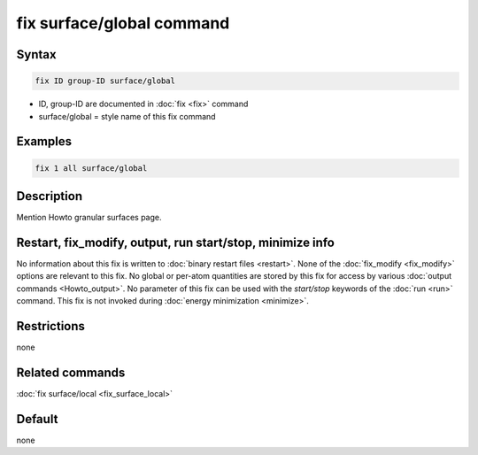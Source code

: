 .. index:: fix surface/global

fix surface/global command
===============

Syntax
""""""

.. code-block:: LAMMPS

   fix ID group-ID surface/global

* ID, group-ID are documented in :doc:`fix <fix>` command
* surface/global = style name of this fix command

Examples
""""""""

.. code-block:: LAMMPS

   fix 1 all surface/global

Description
"""""""""""

Mention Howto granular surfaces page.

Restart, fix_modify, output, run start/stop, minimize info
"""""""""""""""""""""""""""""""""""""""""""""""""""""""""""

No information about this fix is written to :doc:`binary restart files
<restart>`.  None of the :doc:`fix_modify <fix_modify>` options are
relevant to this fix.  No global or per-atom quantities are stored by
this fix for access by various :doc:`output commands <Howto_output>`.
No parameter of this fix can be used with the *start/stop* keywords of
the :doc:`run <run>` command.  This fix is not invoked during
:doc:`energy minimization <minimize>`.

Restrictions
""""""""""""

none

Related commands
""""""""""""""""

:doc:`fix surface/local <fix_surface_local>`

Default
"""""""

none
